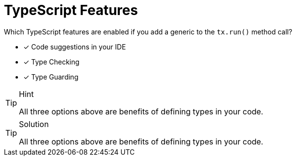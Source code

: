 [.question]
= TypeScript Features

Which TypeScript features are enabled if you add a generic to the `tx.run()` method call?

* [*] Code suggestions in your IDE
* [*] Type Checking
* [*] Type Guarding


[TIP,role=hint]
.Hint
====
All three options above are benefits of defining types in your code.
====

[TIP,role=solution]
.Solution
====
All three options above are benefits of defining types in your code.
====
